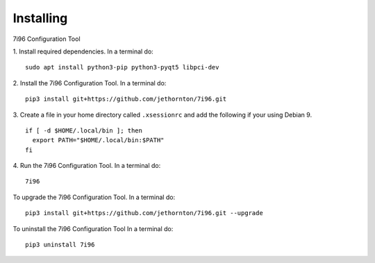 ==========
Installing
==========

7i96 Configuration Tool

1. Install required dependencies. In a terminal do:
::

    sudo apt install python3-pip python3-pyqt5 libpci-dev

2. Install the 7i96 Configuration Tool. In a terminal do:
::

    pip3 install git+https://github.com/jethornton/7i96.git

3. Create a file in your home directory called ``.xsessionrc`` and add the
following if your using Debian 9.
::

  if [ -d $HOME/.local/bin ]; then
    export PATH="$HOME/.local/bin:$PATH"
  fi

4. Run the 7i96 Configuration Tool. In a terminal do:
::

    7i96


To upgrade the 7i96 Configuration Tool. In a terminal do:
::

    pip3 install git+https://github.com/jethornton/7i96.git --upgrade


To uninstall the 7i96 Configuration Tool In a terminal do:
::

    pip3 uninstall 7i96

